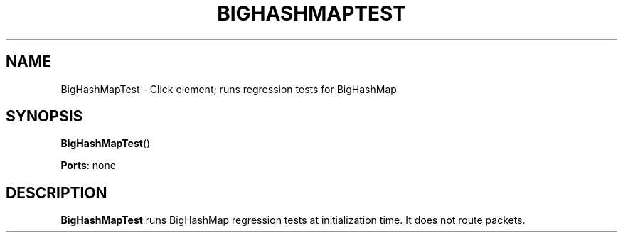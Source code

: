 .\" -*- mode: nroff -*-
.\" Generated by 'click-elem2man' from '../elements/test/bhmtest.hh:7'
.de M
.IR "\\$1" "(\\$2)\\$3"
..
.de RM
.RI "\\$1" "\\$2" "(\\$3)\\$4"
..
.TH "BIGHASHMAPTEST" 7click "12/Oct/2017" "Click"
.SH "NAME"
BigHashMapTest \- Click element;
runs regression tests for BigHashMap
.SH "SYNOPSIS"
\fBBigHashMapTest\fR()

\fBPorts\fR: none
.br
.SH "DESCRIPTION"
\fBBigHashMapTest\fR runs BigHashMap regression tests at initialization time. It
does not route packets.

